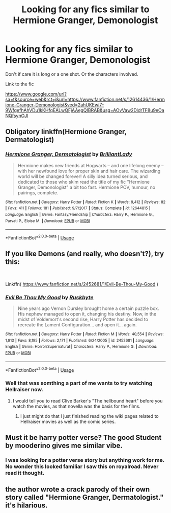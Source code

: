 #+TITLE: Looking for any fics similar to Hermione Granger, Demonologist

* Looking for any fics similar to Hermione Granger, Demonologist
:PROPERTIES:
:Author: Rabbitshade
:Score: 14
:DateUnix: 1556050237.0
:DateShort: 2019-Apr-24
:FlairText: Fic Search
:END:
Don't if care it is long or a one shot. Or the characters involved.

Link to the fic

[[https://www.google.com/url?sa=t&source=web&rct=j&url=https://www.fanfiction.net/s/12614436/1/Hermione-Granger-Demonologist&ved=2ahUKEwi7-9WfgefhAhVDu1kKHfqEALwQFjAAegQIBRAB&usg=AOvVaw2DidrTF8u9eOaNQfsynOJl]]


** Obligatory linkffn(Hermione Granger, Dermatologist)
:PROPERTIES:
:Author: RoboticWizardLizard
:Score: 10
:DateUnix: 1556063663.0
:DateShort: 2019-Apr-24
:END:

*** [[https://www.fanfiction.net/s/12644815/1/][*/Hermione Granger, Dermatologist/*]] by [[https://www.fanfiction.net/u/6872861/BrilliantLady][/BrilliantLady/]]

#+begin_quote
  Hermione makes new friends at Hogwarts -- and one lifelong enemy -- with her newfound love for proper skin and hair care. The wizarding world will be changed forever! A silly idea turned serious, and dedicated to those who skim read the title of my fic "Hermione Granger, Demonologist" a bit too fast. Hermione POV, humour, no pairings, complete.
#+end_quote

^{/Site/:} ^{fanfiction.net} ^{*|*} ^{/Category/:} ^{Harry} ^{Potter} ^{*|*} ^{/Rated/:} ^{Fiction} ^{K} ^{*|*} ^{/Words/:} ^{9,412} ^{*|*} ^{/Reviews/:} ^{82} ^{*|*} ^{/Favs/:} ^{411} ^{*|*} ^{/Follows/:} ^{181} ^{*|*} ^{/Published/:} ^{9/7/2017} ^{*|*} ^{/Status/:} ^{Complete} ^{*|*} ^{/id/:} ^{12644815} ^{*|*} ^{/Language/:} ^{English} ^{*|*} ^{/Genre/:} ^{Fantasy/Friendship} ^{*|*} ^{/Characters/:} ^{Harry} ^{P.,} ^{Hermione} ^{G.,} ^{Parvati} ^{P.,} ^{Eloise} ^{M.} ^{*|*} ^{/Download/:} ^{[[http://www.ff2ebook.com/old/ffn-bot/index.php?id=12644815&source=ff&filetype=epub][EPUB]]} ^{or} ^{[[http://www.ff2ebook.com/old/ffn-bot/index.php?id=12644815&source=ff&filetype=mobi][MOBI]]}

--------------

*FanfictionBot*^{2.0.0-beta} | [[https://github.com/tusing/reddit-ffn-bot/wiki/Usage][Usage]]
:PROPERTIES:
:Author: FanfictionBot
:Score: 2
:DateUnix: 1556063682.0
:DateShort: 2019-Apr-24
:END:


** If you like Demons (and really, who doesn't?), try this:

​

Linkffn( [[https://www.fanfiction.net/s/2452681/1/Evil-Be-Thou-My-Good]] )
:PROPERTIES:
:Author: richardjreidii
:Score: 3
:DateUnix: 1556200020.0
:DateShort: 2019-Apr-25
:END:

*** [[https://www.fanfiction.net/s/2452681/1/][*/Evil Be Thou My Good/*]] by [[https://www.fanfiction.net/u/226550/Ruskbyte][/Ruskbyte/]]

#+begin_quote
  Nine years ago Vernon Dursley brought home a certain puzzle box. His nephew managed to open it, changing his destiny. Now, in the midst of Voldemort's second rise, Harry Potter has decided to recreate the Lament Configuration... and open it... again.
#+end_quote

^{/Site/:} ^{fanfiction.net} ^{*|*} ^{/Category/:} ^{Harry} ^{Potter} ^{*|*} ^{/Rated/:} ^{Fiction} ^{M} ^{*|*} ^{/Words/:} ^{40,554} ^{*|*} ^{/Reviews/:} ^{1,913} ^{*|*} ^{/Favs/:} ^{8,195} ^{*|*} ^{/Follows/:} ^{2,171} ^{*|*} ^{/Published/:} ^{6/24/2005} ^{*|*} ^{/id/:} ^{2452681} ^{*|*} ^{/Language/:} ^{English} ^{*|*} ^{/Genre/:} ^{Horror/Supernatural} ^{*|*} ^{/Characters/:} ^{Harry} ^{P.,} ^{Hermione} ^{G.} ^{*|*} ^{/Download/:} ^{[[http://www.ff2ebook.com/old/ffn-bot/index.php?id=2452681&source=ff&filetype=epub][EPUB]]} ^{or} ^{[[http://www.ff2ebook.com/old/ffn-bot/index.php?id=2452681&source=ff&filetype=mobi][MOBI]]}

--------------

*FanfictionBot*^{2.0.0-beta} | [[https://github.com/tusing/reddit-ffn-bot/wiki/Usage][Usage]]
:PROPERTIES:
:Author: FanfictionBot
:Score: 1
:DateUnix: 1556200032.0
:DateShort: 2019-Apr-25
:END:


*** Well that was somthing a part of me wants to try watching Hellraiser now.
:PROPERTIES:
:Author: Rabbitshade
:Score: 1
:DateUnix: 1556202558.0
:DateShort: 2019-Apr-25
:END:

**** I would tell you to read Clive Barker's "The hellbound heart" before you watch the movies, as that novella was the basis for the films.
:PROPERTIES:
:Author: richardjreidii
:Score: 2
:DateUnix: 1556204871.0
:DateShort: 2019-Apr-25
:END:

***** I just might do that I just finished reading the wiki pages related to Hellraiser movies as well as the comic series.
:PROPERTIES:
:Author: Rabbitshade
:Score: 2
:DateUnix: 1556205053.0
:DateShort: 2019-Apr-25
:END:


** Must it be harry potter verse? The good Student by mooderino gives me similar vibe.
:PROPERTIES:
:Author: AlphaTierra
:Score: 3
:DateUnix: 1556210049.0
:DateShort: 2019-Apr-25
:END:

*** I was looking for a potter verse story but anything work for me. No wonder this looked familiar I saw this on royalroad. Never read it thought.
:PROPERTIES:
:Author: Rabbitshade
:Score: 1
:DateUnix: 1556210258.0
:DateShort: 2019-Apr-25
:END:


** the author wrote a crack parody of their own story called "Hermione Granger, Dermatologist." it's hilarious.
:PROPERTIES:
:Author: trichstersongs
:Score: 2
:DateUnix: 1556176084.0
:DateShort: 2019-Apr-25
:END:
